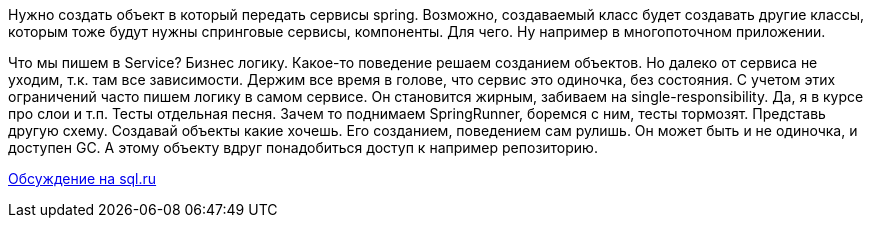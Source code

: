 Нужно создать объект в который передать сервисы spring. Возможно, создаваемый класс будет создавать другие классы, которым тоже будут нужны спринговые сервисы, компоненты. Для чего. Ну например в многопоточном приложении.

Что мы пишем в Service? Бизнес логику. Какое-то поведение решаем созданием объектов. Но далеко от сервиса не уходим, т.к. там все зависимости. Держим все время в голове, что сервис это одиночка, без состояния. С учетом этих ограничений часто пишем логику в самом сервисе. Он становится жирным, забиваем на single-responsibility. Да, я в курсе про слои и т.п.
Тесты отдельная песня. Зачем то поднимаем SpringRunner, боремся с ним, тесты тормозят.
Представь другую схему. Создавай объекты какие хочешь. Его созданием, поведением сам рулишь. Он может быть и не одиночка, и доступен GC. А этому объекту вдруг понадобиться доступ к например репозиторию.

https://www.sql.ru/forum/1324644-1/poluchenie-spring-beans-v-klasse-neupravlyaemom-spring[Обсуждение на sql.ru]